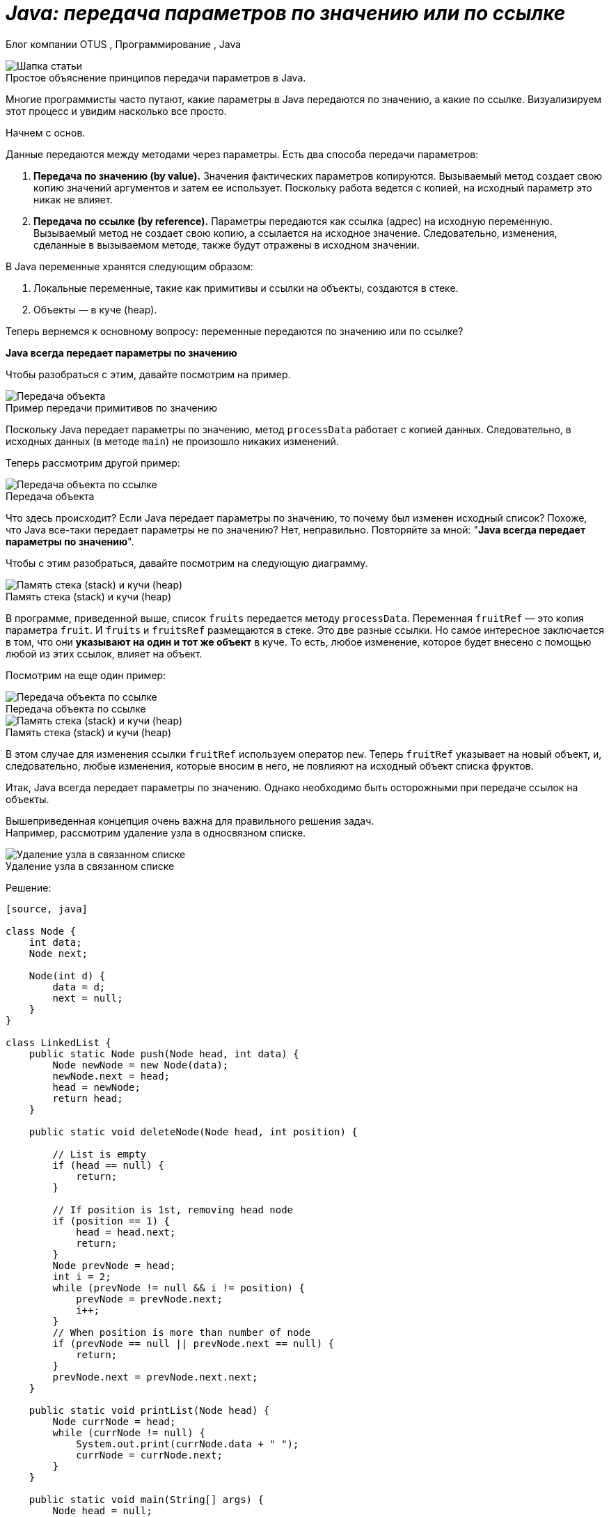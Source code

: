 = _Java: передача параметров по значению или по ссылке_

Блог компании OTUS , Программирование , Java

:imagesdir: ../assets/img/JavaPassingParametrs

image::title.png[Шапка статьи]

.Простое объяснение принципов передачи параметров в Java.
Многие программисты часто путают, какие параметры в Java передаются по значению, а какие по ссылке.
Визуализируем этот процесс и увидим насколько все просто.

Начнем с основ. +

Данные передаются между методами через параметры.
Есть два способа передачи параметров:

. *Передача по значению (by value).* Значения фактических параметров копируются.
Вызываемый метод создает свою копию значений аргументов и затем ее использует.
Поскольку работа ведется с копией, на исходный параметр это никак не влияет.

. *Передача по ссылке (by reference).* Параметры передаются как ссылка (адрес) на исходную переменную.
Вызываемый метод не создает свою копию, а ссылается на исходное значение.
Следовательно, изменения, сделанные в вызываемом методе, также будут отражены в исходном значении.

В Java переменные хранятся следующим образом:

. Локальные переменные, такие как примитивы и ссылки на объекты, создаются в стеке.

. Объекты — в куче (heap).

Теперь вернемся к основному вопросу: переменные передаются по значению или по ссылке?

*Java всегда передает параметры по значению*

Чтобы разобраться с этим, давайте посмотрим на пример.

image::example1.png[Передача объекта]

.Пример передачи примитивов по значению
Поскольку Java передает параметры по значению, метод `processData` работает с копией данных.
Следовательно, в исходных данных (в методе `main`) не произошло никаких изменений.

Теперь рассмотрим другой пример: +

image::example2.png[Передача объекта по ссылке]

.Передача объекта +
Что здесь происходит?
Если Java передает параметры по значению, то почему был изменен исходный список?
Похоже, что Java все-таки передает параметры не по значению?
Нет, неправильно.
Повторяйте за мной: "*Java всегда передает параметры по значению*".

Чтобы с этим разобраться, давайте посмотрим на следующую диаграмму.

image::steak-heap_processData.png[Память стека (stack) и кучи (heap)]

.Память стека (stack) и кучи (heap) +
В программе, приведенной выше, список `fruits` передается методу `processData`.
Переменная `fruitRef` — это копия параметра `fruit`.
И `fruits` и `fruitsRef` размещаются в стеке.
Это две разные ссылки.
Но самое интересное заключается в том, что они *указывают на один и тот же объект* в куче.
То есть, любое изменение, которое будет внесено с помощью любой из этих ссылок, влияет на объект.

Посмотрим на еще один пример:

image::example3.png[Передача объекта по ссылке]

.Передача объекта по ссылке
--
image::stack-heap_new.png[Память стека (stack) и кучи (heap)]

.Память стека (stack) и кучи (heap)
В этом случае для изменения ссылки `fruitRef` используем оператор `new`.
Теперь `fruitRef` указывает на новый объект, и, следовательно, любые изменения, которые вносим в него, не повлияют на исходный объект списка фруктов.

Итак, Java всегда передает параметры по значению.
Однако необходимо быть осторожными при передаче ссылок на объекты.

Вышеприведенная концепция очень важна для правильного решения задач. +
Например, рассмотрим удаление узла в односвязном списке.

====

image::single-linked.png[Удаление узла в связанном списке]
====

.Удаление узла в связанном списке
Решение:

----
[source, java]

class Node {
    int data;
    Node next;

    Node(int d) {
        data = d;
        next = null;
    }
}

class LinkedList {
    public static Node push(Node head, int data) {
        Node newNode = new Node(data);
        newNode.next = head;
        head = newNode;
        return head;
    }

    public static void deleteNode(Node head, int position) {

        // List is empty
        if (head == null) {
            return;
        }

        // If position is 1st, removing head node
        if (position == 1) {
            head = head.next;
            return;
        }
        Node prevNode = head;
        int i = 2;
        while (prevNode != null && i != position) {
            prevNode = prevNode.next;
            i++;
        }
        // When position is more than number of node
        if (prevNode == null || prevNode.next == null) {
            return;
        }
        prevNode.next = prevNode.next.next;
    }

    public static void printList(Node head) {
        Node currNode = head;
        while (currNode != null) {
            System.out.print(currNode.data + " ");
            currNode = currNode.next;
        }
    }

    public static void main(String[] args) {
        Node head = null;
        head = push(head, 5);
        head = push(head, 4);
        head = push(head, 3);
        head = push(head, 2);
        head = push(head, 1);
        System.out.println("Created Linked list is: ");
        printList(head);

        // Delete node at position 2
        deleteNode(head, 2);

        System.out.println("\nLinked List after Deletion at position 2: ");
        printList(head);
    }
}
----

Это решение работает во всех случаях, кроме одного — когда вы удаляете первый узел (`Position = 1`).
Основываясь на ранее описанной концепции, видите ли вы в чем здесь проблема?
Возможно, поможет следующая диаграмма.

image::stack-heap-deleted.png[Удаление первого узла односвязного списка]

.Удаление первого узла односвязного списка
Для исправления алгоритма необходимо сделать следующее:

----
[source,java]

 public static Node deleteNode(Node head, int position) {
        // List is empty
        if (head == null) {
            return head;
        }

        // If position is 1st, removing head node
        if (position == 1) {
            head = head.next;
            return head;
        }
        Node prevNode = head;
        int i = 2;
        while (prevNode != null && i != position) {
            prevNode = prevNode.next;
            i++;
        }
        // When position is more than number of node
        if (prevNode == null || prevNode.next == null) {
            return head;
        }
        prevNode.next = prevNode.next.next;
        return head;
    }

    public static void main(String[] args) {
        Node head = null;
        head = push(head, 5);
        head = push(head, 4);
        head = push(head, 3);
        head = push(head, 2);
        head = push(head, 1);
        System.out.println("Created Linked list is: ");
        printList(head);

        // Delete node at position 2
        head = deleteNode(head, 2);

        System.out.println("\nLinked List after Deletion at position 2: ");
        printList(head);
    }
//Rest of the code remains same
----

---

